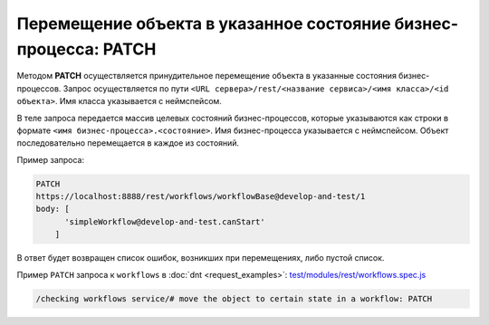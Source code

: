 
Перемещение объекта в указанное состояние бизнес-процесса: PATCH
================================================================

Методом **PATCH** осуществляется принудительное перемещение объекта в указанные состояния бизнес-процессов.
Запрос осуществляется по пути ``<URL сервера>/rest/<название сервиса>/<имя класса>/<id объекта>``. Имя класса указывается с неймспейсом.

В теле запроса передается массив целевых состояний бизнес-процессов, которые указываются как
строки в формате ``<имя бизнес-процесса>.<состояние>``. Имя бизнес-процесса указывается с неймспейсом.
Объект последовательно перемещается в каждое из состояний.

Пример запроса:

.. code-block:: js

    PATCH
    https://localhost:8888/rest/workflows/workflowBase@develop-and-test/1
    body: [
          'simpleWorkflow@develop-and-test.canStart'
        ]

В ответ будет возвращен список ошибок, возникших при перемещениях, либо пустой список.

Пример ``PATCH`` запроса к ``workflows`` в :doc:`dnt <request_examples>`:
`test/modules/rest/workflows.spec.js <https://github.com/iondv/develop-and-test/test/modules/rest/workflows.spec.js>`_

.. code-block:: text

    /checking workflows service/# move the object to certain state in a workflow: PATCH
